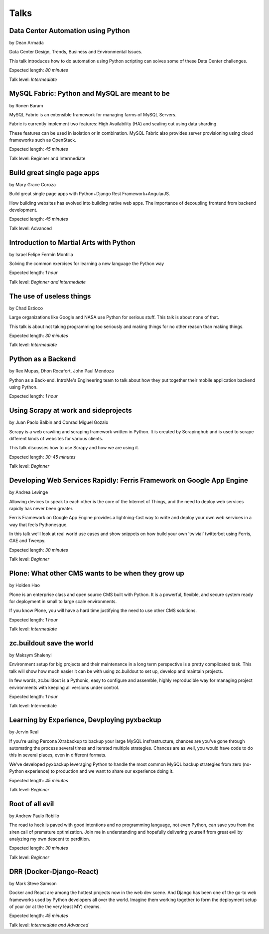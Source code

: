 Talks
=====

**Data Center Automation using Python**
^^^^^^^^^^^^^^^^^^^^^^^^^^^^^^^^^^^^^^^
.. image:: _static/images/speakers/dean.png
   :width: 150px
   :align: right

by Dean Armada                          

Data Center Design, Trends, Business and Environmental Issues. 

This talk introduces how to do automation using Python scripting can solves some of these Data Center challenges.

Expected length: *80 minutes*

Talk level: *Intermediate*


**MySQL Fabric: Python and MySQL are meant to be**
^^^^^^^^^^^^^^^^^^^^^^^^^^^^^^^^^^^^^^^^^^^^^^^^^^
.. image:: _static/images/speakers/ronen.png
   :width: 150px
   :align: right

by Ronen Baram                                     

MySQL Fabric is an extensible framework for managing farms of MySQL Servers.

Fabric is currently implement two features: High Availability (HA) and scaling out using data sharding.

These features can be used in isolation or in combination. MySQL Fabric also provides server provisioning using cloud frameworks such as OpenStack.

Expected length: *45 minutes*

Talk level: Beginner and Intermediate



**Build great single page apps**
^^^^^^^^^^^^^^^^^^^^^^^^^^^^^^^^
.. image:: _static/images/speakers/grace_coroza.jpeg
   :width: 150px
   :align: right

by Mary Grace Coroza

Build great single page apps with Python+Django Rest Framework+AngularJS.

How building websites has evolved into building native web apps. The importance of decoupling frontend from backend development. 

Expected length: *45 minutes*

Talk level: Advanced


**Introduction to Martial Arts with Python**
^^^^^^^^^^^^^^^^^^^^^^^^^^^^^^^^^^^^^^^^^^^^
.. image:: _static/images/speakers/israel-fermin.jpg
   :width: 150px
   :align: right

by Israel Felipe Fermín Montilla

Solving the common exercises for learning a new language the Python way

Expected length: *1 hour*

Talk level: *Beginner and Intermediate*


**The use of useless things**
^^^^^^^^^^^^^^^^^^^^^^^^^^^^^
.. image:: _static/images/speakers/chad.jpg
   :width: 150px
   :align: right

by Chad Estioco

Large organizations like Google and NASA use Python for serious stuff. This talk is about none of that. 

This talk is about not taking programming too seriously and making things for no other reason than making things.
 
Expected length: *30 minutes*
 
Talk level: *Intermediate*


**Python as a Backend**
^^^^^^^^^^^^^^^^^^^^^^^
.. image:: _static/images/speakers/rexmupas.jpg
   :width: 150px

.. image:: _static/images/speakers/dhon.jpg
   :width: 150px

.. image:: _static/images/speakers/jp.jpg
   :width: 150px

by Rex Mupas, Dhon Rocafort, John Paul Mendoza

Python as a Back-end. IntroMe's Engineering team to talk about how they put together their mobile application backend using Python.

Expected length: *1 hour*

**Using Scrapy at work and sideprojects**
^^^^^^^^^^^^^^^^^^^^^^^^^^^^^^^^^^^^^^^^^
.. image:: _static/images/speakers/jolo.jpg
   :width: 150px

.. image:: _static/images/speakers/mikko.jpg
   :width: 150px

by Juan Paolo Balbin and Conrad Miguel Gozalo

Scrapy is a web crawling and scraping framework written in Python. It is created by Scrapinghub and is used to scrape different kinds of websites for various clients. 

This talk discusses how to use Scrapy and how we are using it.

Expected length: *30-45 minutes*

Talk level: *Beginner*

**Developing Web Services Rapidly: Ferris Framework on Google App Engine**                    
^^^^^^^^^^^^^^^^^^^^^^^^^^^^^^^^^^^^^^^^^^^^^^^^^^^^^^^^^^^^^^^^^^^^^^^^^^
.. image:: _static/images/speakers/andrea.jpg
   :width: 150px
   :align: right

by Andrea Levinge                                                                             

Allowing devices to speak to each other is the core of the Internet of Things, and the need to deploy web services rapidly has never been greater. 

Ferris Framework on Google App Engine provides a lightning-fast way to write and deploy your
own web services in a way that feels Pythonesque. 

In this talk we’ll look at real world use cases and show snippets on how build your own ’twivial’ twitterbot using Ferris, GAE and Tweepy.                                 

Expected length: *30 minutes*      
                                                                          
Talk level: *Beginner*




**Plone: What other CMS wants to be when they grow up**
^^^^^^^^^^^^^^^^^^^^^^^^^^^^^^^^^^^^^^^^^^^^^^^^^^^^^^^
.. image:: _static/images/speakers/holden.jpg
   :width: 150px
   :align: right

by Holden Hao

Plone is an enterprise class and open source CMS built with Python. It is a powerful, flexible, and secure system ready for deployment in small to large scale environments. 

If you know Plone, you will have a hard time justifying the need to use other CMS solutions.

Expected length: *1 hour*

Talk level: *Intermediate*


**zc.buildout save the world**
^^^^^^^^^^^^^^^^^^^^^^^^^^^^^^
.. image:: _static/images/speakers/maksym.jpg
   :width: 150px
   :align: right

by Maksym Shalenyi

Environment setup for big projects and their maintenance in a long term perspective is a pretty complicated task. This talk will show how much easier it can be with using zc.buildout to set up, develop and maintain projects. 

In few words, zc.buildout is a Pythonic, easy to configure and assemble, highly reproducible way for managing project environments with keeping all versions under control.

Expected length: *1 hour*

Talk level: Intermediate

**Learning by Experience, Devploying pyxbackup**
^^^^^^^^^^^^^^^^^^^^^^^^^^^^^^^^^^^^^^^^^^^^^^^^
.. image:: _static/images/speakers/jervin.jpg
   :width: 150px
   :align: right

by Jervin Real 

If you're using Percona Xtrabackup to backup your large MySQL insfrastructure, chances are you've gone through automating the process several times and iterated multiple strategies. Chances are as well, you would have code to do this in several places, even in different formats. 

We've developed pyxbackup leveraging Python to handle the most common MySQL backup strategies from zero (no-Python experience) to production and we want to share our experience doing it.

Expected length: *45 minutes*

Talk level: *Beginner*

**Root of all evil**
^^^^^^^^^^^^^^^^^^^^
.. image:: _static/images/speakers/andrew.png
   :width: 150px
   :align: left

by Andrew Paulo Robillo

The road to heck is paved with good intentions and no programming language, not even Python, can save you from the siren call of premature optimization. Join me in understanding and hopefully delivering yourself from great evil by analyzing my own descent to perdition.

Expected length: *30 minutes*

Talk level: *Beginner*

**DRR (Docker-Django-React)**
^^^^^^^^^^^^^^^^^^^^^^^^^^^^^

by Mark Steve Samson

Docker and React are among the hottest projects now in the web dev scene. And Django has been one of the go-to web frameworks used by Python developers all over the world. Imagine them working together to form the deployment setup of your (or at the the very least MY) dreams.

Expected length: *45 minutes*

Talk level: *Intermediate and Advanced*